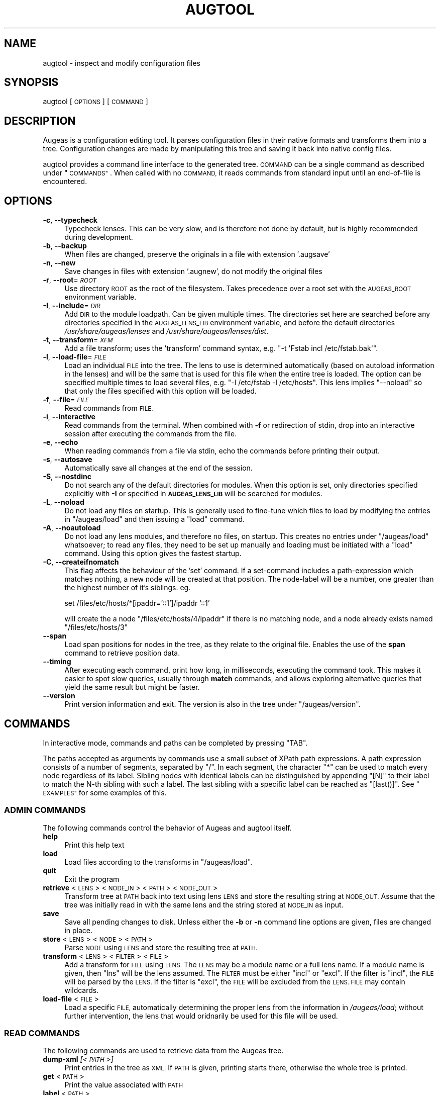 .\" Automatically generated by Pod::Man 4.12 (Pod::Simple 3.39)
.\"
.\" Standard preamble:
.\" ========================================================================
.de Sp \" Vertical space (when we can't use .PP)
.if t .sp .5v
.if n .sp
..
.de Vb \" Begin verbatim text
.ft CW
.nf
.ne \\$1
..
.de Ve \" End verbatim text
.ft R
.fi
..
.\" Set up some character translations and predefined strings.  \*(-- will
.\" give an unbreakable dash, \*(PI will give pi, \*(L" will give a left
.\" double quote, and \*(R" will give a right double quote.  \*(C+ will
.\" give a nicer C++.  Capital omega is used to do unbreakable dashes and
.\" therefore won't be available.  \*(C` and \*(C' expand to `' in nroff,
.\" nothing in troff, for use with C<>.
.tr \(*W-
.ds C+ C\v'-.1v'\h'-1p'\s-2+\h'-1p'+\s0\v'.1v'\h'-1p'
.ie n \{\
.    ds -- \(*W-
.    ds PI pi
.    if (\n(.H=4u)&(1m=24u) .ds -- \(*W\h'-12u'\(*W\h'-12u'-\" diablo 10 pitch
.    if (\n(.H=4u)&(1m=20u) .ds -- \(*W\h'-12u'\(*W\h'-8u'-\"  diablo 12 pitch
.    ds L" ""
.    ds R" ""
.    ds C` ""
.    ds C' ""
'br\}
.el\{\
.    ds -- \|\(em\|
.    ds PI \(*p
.    ds L" ``
.    ds R" ''
.    ds C`
.    ds C'
'br\}
.\"
.\" Escape single quotes in literal strings from groff's Unicode transform.
.ie \n(.g .ds Aq \(aq
.el       .ds Aq '
.\"
.\" If the F register is >0, we'll generate index entries on stderr for
.\" titles (.TH), headers (.SH), subsections (.SS), items (.Ip), and index
.\" entries marked with X<> in POD.  Of course, you'll have to process the
.\" output yourself in some meaningful fashion.
.\"
.\" Avoid warning from groff about undefined register 'F'.
.de IX
..
.nr rF 0
.if \n(.g .if rF .nr rF 1
.if (\n(rF:(\n(.g==0)) \{\
.    if \nF \{\
.        de IX
.        tm Index:\\$1\t\\n%\t"\\$2"
..
.        if !\nF==2 \{\
.            nr % 0
.            nr F 2
.        \}
.    \}
.\}
.rr rF
.\"
.\" Accent mark definitions (@(#)ms.acc 1.5 88/02/08 SMI; from UCB 4.2).
.\" Fear.  Run.  Save yourself.  No user-serviceable parts.
.    \" fudge factors for nroff and troff
.if n \{\
.    ds #H 0
.    ds #V .8m
.    ds #F .3m
.    ds #[ \f1
.    ds #] \fP
.\}
.if t \{\
.    ds #H ((1u-(\\\\n(.fu%2u))*.13m)
.    ds #V .6m
.    ds #F 0
.    ds #[ \&
.    ds #] \&
.\}
.    \" simple accents for nroff and troff
.if n \{\
.    ds ' \&
.    ds ` \&
.    ds ^ \&
.    ds , \&
.    ds ~ ~
.    ds /
.\}
.if t \{\
.    ds ' \\k:\h'-(\\n(.wu*8/10-\*(#H)'\'\h"|\\n:u"
.    ds ` \\k:\h'-(\\n(.wu*8/10-\*(#H)'\`\h'|\\n:u'
.    ds ^ \\k:\h'-(\\n(.wu*10/11-\*(#H)'^\h'|\\n:u'
.    ds , \\k:\h'-(\\n(.wu*8/10)',\h'|\\n:u'
.    ds ~ \\k:\h'-(\\n(.wu-\*(#H-.1m)'~\h'|\\n:u'
.    ds / \\k:\h'-(\\n(.wu*8/10-\*(#H)'\z\(sl\h'|\\n:u'
.\}
.    \" troff and (daisy-wheel) nroff accents
.ds : \\k:\h'-(\\n(.wu*8/10-\*(#H+.1m+\*(#F)'\v'-\*(#V'\z.\h'.2m+\*(#F'.\h'|\\n:u'\v'\*(#V'
.ds 8 \h'\*(#H'\(*b\h'-\*(#H'
.ds o \\k:\h'-(\\n(.wu+\w'\(de'u-\*(#H)/2u'\v'-.3n'\*(#[\z\(de\v'.3n'\h'|\\n:u'\*(#]
.ds d- \h'\*(#H'\(pd\h'-\w'~'u'\v'-.25m'\f2\(hy\fP\v'.25m'\h'-\*(#H'
.ds D- D\\k:\h'-\w'D'u'\v'-.11m'\z\(hy\v'.11m'\h'|\\n:u'
.ds th \*(#[\v'.3m'\s+1I\s-1\v'-.3m'\h'-(\w'I'u*2/3)'\s-1o\s+1\*(#]
.ds Th \*(#[\s+2I\s-2\h'-\w'I'u*3/5'\v'-.3m'o\v'.3m'\*(#]
.ds ae a\h'-(\w'a'u*4/10)'e
.ds Ae A\h'-(\w'A'u*4/10)'E
.    \" corrections for vroff
.if v .ds ~ \\k:\h'-(\\n(.wu*9/10-\*(#H)'\s-2\u~\d\s+2\h'|\\n:u'
.if v .ds ^ \\k:\h'-(\\n(.wu*10/11-\*(#H)'\v'-.4m'^\v'.4m'\h'|\\n:u'
.    \" for low resolution devices (crt and lpr)
.if \n(.H>23 .if \n(.V>19 \
\{\
.    ds : e
.    ds 8 ss
.    ds o a
.    ds d- d\h'-1'\(ga
.    ds D- D\h'-1'\(hy
.    ds th \o'bp'
.    ds Th \o'LP'
.    ds ae ae
.    ds Ae AE
.\}
.rm #[ #] #H #V #F C
.\" ========================================================================
.\"
.IX Title "AUGTOOL 1"
.TH AUGTOOL 1 "2020-07-31" "Augeas 1.12.0" "Augeas"
.\" For nroff, turn off justification.  Always turn off hyphenation; it makes
.\" way too many mistakes in technical documents.
.if n .ad l
.nh
.SH "NAME"
augtool \- inspect and modify configuration files
.SH "SYNOPSIS"
.IX Header "SYNOPSIS"
augtool [\s-1OPTIONS\s0] [\s-1COMMAND\s0]
.SH "DESCRIPTION"
.IX Header "DESCRIPTION"
Augeas is a configuration editing tool. It parses configuration files
in their native formats and transforms them into a tree. Configuration
changes are made by manipulating this tree and saving it back into
native config files.
.PP
augtool provides a command line interface to the generated tree. \s-1COMMAND\s0
can be a single command as described under \*(L"\s-1COMMANDS\*(R"\s0. When called with
no \s-1COMMAND,\s0 it reads commands from standard input until an end-of-file is
encountered.
.SH "OPTIONS"
.IX Header "OPTIONS"
.IP "\fB\-c\fR, \fB\-\-typecheck\fR" 4
.IX Item "-c, --typecheck"
Typecheck lenses. This can be very slow, and is therefore not done by
default, but is highly recommended during development.
.IP "\fB\-b\fR, \fB\-\-backup\fR" 4
.IX Item "-b, --backup"
When files are changed, preserve the originals in a file with extension
\&'.augsave'
.IP "\fB\-n\fR, \fB\-\-new\fR" 4
.IX Item "-n, --new"
Save changes in files with extension '.augnew', do not modify the original
files
.IP "\fB\-r\fR, \fB\-\-root\fR=\fI\s-1ROOT\s0\fR" 4
.IX Item "-r, --root=ROOT"
Use directory \s-1ROOT\s0 as the root of the filesystem. Takes precedence over a
root set with the \s-1AUGEAS_ROOT\s0 environment variable.
.IP "\fB\-I\fR, \fB\-\-include\fR=\fI\s-1DIR\s0\fR" 4
.IX Item "-I, --include=DIR"
Add \s-1DIR\s0 to the module loadpath. Can be given multiple times. The
directories set here are searched before any directories specified in the
\&\s-1AUGEAS_LENS_LIB\s0 environment variable, and before the default directories
\&\fI/usr/share/augeas/lenses\fR and \fI/usr/share/augeas/lenses/dist\fR.
.IP "\fB\-t\fR, \fB\-\-transform\fR=\fI\s-1XFM\s0\fR" 4
.IX Item "-t, --transform=XFM"
Add a file transform; uses the 'transform' command syntax,
e.g. \f(CW\*(C`\-t \*(AqFstab incl /etc/fstab.bak\*(Aq\*(C'\fR.
.IP "\fB\-l\fR, \fB\-\-load\-file\fR=\fI\s-1FILE\s0\fR" 4
.IX Item "-l, --load-file=FILE"
Load an individual \s-1FILE\s0 into the tree. The lens to use is determined
automatically (based on autoload information in the lenses) and will be the
same that is used for this file when the entire tree is loaded. The option
can be specified multiple times to load several files, e.g. \f(CW\*(C`\-l /etc/fstab
\&\-l /etc/hosts\*(C'\fR. This lens implies \f(CW\*(C`\-\-noload\*(C'\fR so that only the files
specified with this option will be loaded.
.IP "\fB\-f\fR, \fB\-\-file\fR=\fI\s-1FILE\s0\fR" 4
.IX Item "-f, --file=FILE"
Read commands from \s-1FILE.\s0
.IP "\fB\-i\fR, \fB\-\-interactive\fR" 4
.IX Item "-i, --interactive"
Read commands from the terminal. When combined with \fB\-f\fR or redirection of
stdin, drop into an interactive session after executing the commands from
the file.
.IP "\fB\-e\fR, \fB\-\-echo\fR" 4
.IX Item "-e, --echo"
When reading commands from a file via stdin, echo the commands before
printing their output.
.IP "\fB\-s\fR, \fB\-\-autosave\fR" 4
.IX Item "-s, --autosave"
Automatically save all changes at the end of the session.
.IP "\fB\-S\fR, \fB\-\-nostdinc\fR" 4
.IX Item "-S, --nostdinc"
Do not search any of the default directories for modules. When this option
is set, only directories specified explicitly with \fB\-I\fR or specified in
\&\fB\s-1AUGEAS_LENS_LIB\s0\fR will be searched for modules.
.IP "\fB\-L\fR, \fB\-\-noload\fR" 4
.IX Item "-L, --noload"
Do not load any files on startup. This is generally used to fine-tune which
files to load by modifying the entries in \f(CW\*(C`/augeas/load\*(C'\fR and then issuing
a \f(CW\*(C`load\*(C'\fR command.
.IP "\fB\-A\fR, \fB\-\-noautoload\fR" 4
.IX Item "-A, --noautoload"
Do not load any lens modules, and therefore no files, on startup. This
creates no entries under \f(CW\*(C`/augeas/load\*(C'\fR whatsoever; to read any files,
they need to be set up manually and loading must be initiated with a
\&\f(CW\*(C`load\*(C'\fR command. Using this option gives the fastest startup.
.IP "\fB\-C\fR, \fB\-\-createifnomatch\fR" 4
.IX Item "-C, --createifnomatch"
This flag affects the behaviour of the 'set' command.
If a set-command includes a path-expression which matches nothing, a new
node will be created at that position. The node-label will be a number,
one greater than the highest number of it's siblings. eg.
.Sp
set /files/etc/hosts/*[ipaddr='::1']/ipaddr '::1'
.Sp
will create the a node \f(CW\*(C`/files/etc/hosts/4/ipaddr\*(C'\fR if there is no matching
node, and a node already exists named \f(CW\*(C`/files/etc/hosts/3\*(C'\fR
.IP "\fB\-\-span\fR" 4
.IX Item "--span"
Load span positions for nodes in the tree, as they relate to the original
file. Enables the use of the \fBspan\fR command to retrieve position data.
.IP "\fB\-\-timing\fR" 4
.IX Item "--timing"
After executing each command, print how long, in milliseconds, executing
the command took. This makes it easier to spot slow queries, usually
through \fBmatch\fR commands, and allows exploring alternative queries that
yield the same result but might be faster.
.IP "\fB\-\-version\fR" 4
.IX Item "--version"
Print version information and exit. The version is also in the tree under
\&\f(CW\*(C`/augeas/version\*(C'\fR.
.SH "COMMANDS"
.IX Header "COMMANDS"
In interactive mode, commands and paths can be completed by pressing \f(CW\*(C`TAB\*(C'\fR.
.PP
The paths accepted as arguments by commands use a small subset of XPath
path expressions. A path expression consists of a number of segments,
separated by \f(CW\*(C`/\*(C'\fR. In each segment, the character \f(CW\*(C`*\*(C'\fR can be used to match
every node regardless of its label. Sibling nodes with identical labels can
be distinguished by appending \f(CW\*(C`[N]\*(C'\fR to their label to match the N\-th
sibling with such a label. The last sibling with a specific label can be
reached as \f(CW\*(C`[last()]\*(C'\fR. See \*(L"\s-1EXAMPLES\*(R"\s0 for some examples of this.
.SS "\s-1ADMIN COMMANDS\s0"
.IX Subsection "ADMIN COMMANDS"
The following commands control the behavior of Augeas and augtool itself.
.IP "\fBhelp\fR" 4
.IX Item "help"
Print this help text
.IP "\fBload\fR" 4
.IX Item "load"
Load files according to the transforms in \f(CW\*(C`/augeas/load\*(C'\fR.
.IP "\fBquit\fR" 4
.IX Item "quit"
Exit the program
.IP "\fBretrieve\fR <\s-1LENS\s0> <\s-1NODE_IN\s0> <\s-1PATH\s0> <\s-1NODE_OUT\s0>" 4
.IX Item "retrieve <LENS> <NODE_IN> <PATH> <NODE_OUT>"
Transform tree at \s-1PATH\s0 back into text using lens \s-1LENS\s0 and store the
resulting string at \s-1NODE_OUT.\s0 Assume that the tree was initially read in
with the same lens and the string stored at \s-1NODE_IN\s0 as input.
.IP "\fBsave\fR" 4
.IX Item "save"
Save all pending changes to disk. Unless either the \fB\-b\fR or \fB\-n\fR
command line options are given, files are changed in place.
.IP "\fBstore\fR <\s-1LENS\s0> <\s-1NODE\s0> <\s-1PATH\s0>" 4
.IX Item "store <LENS> <NODE> <PATH>"
Parse \s-1NODE\s0 using \s-1LENS\s0 and store the resulting tree at \s-1PATH.\s0
.IP "\fBtransform\fR <\s-1LENS\s0> <\s-1FILTER\s0> <\s-1FILE\s0>" 4
.IX Item "transform <LENS> <FILTER> <FILE>"
Add a transform for \s-1FILE\s0 using \s-1LENS.\s0 The \s-1LENS\s0 may be a module name or a
full lens name.  If a module name is given, then \*(L"lns\*(R" will be the lens
assumed.  The \s-1FILTER\s0 must be either \*(L"incl\*(R" or \*(L"excl\*(R".  If the filter is
\&\*(L"incl\*(R",  the \s-1FILE\s0 will be parsed by the \s-1LENS.\s0  If the filter is \*(L"excl\*(R",
the \s-1FILE\s0 will be excluded from the \s-1LENS. FILE\s0 may contain wildcards.
.IP "\fBload-file\fR <\s-1FILE\s0>" 4
.IX Item "load-file <FILE>"
Load a specific \s-1FILE,\s0 automatically determining the proper lens from the
information in \fI/augeas/load\fR; without further intervention, the lens that
would oridnarily be used for this file will be used.
.SS "\s-1READ COMMANDS\s0"
.IX Subsection "READ COMMANDS"
The following commands are used to retrieve data from the Augeas tree.
.IP "\fBdump-xml\fR \fI[<\s-1PATH\s0>]\fR" 4
.IX Item "dump-xml [<PATH>]"
Print entries in the tree as \s-1XML.\s0 If \s-1PATH\s0 is given, printing starts there,
otherwise the whole tree is printed.
.IP "\fBget\fR <\s-1PATH\s0>" 4
.IX Item "get <PATH>"
Print the value associated with \s-1PATH\s0
.IP "\fBlabel\fR <\s-1PATH\s0>" 4
.IX Item "label <PATH>"
Get and print the label associated with \s-1PATH\s0
.IP "\fBls\fR <\s-1PATH\s0>" 4
.IX Item "ls <PATH>"
List the direct children of \s-1PATH\s0
.IP "\fBmatch\fR <\s-1PATTERN\s0> [<\s-1VALUE\s0>]" 4
.IX Item "match <PATTERN> [<VALUE>]"
Find all paths that match \s-1PATTERN.\s0 If \s-1VALUE\s0 is given, only the matching
paths whose value equals \s-1VALUE\s0 are printed
.IP "\fBprint\fR \fI[<\s-1PATH\s0>]\fR" 4
.IX Item "print [<PATH>]"
Print entries in the tree. If \s-1PATH\s0 is given, printing starts there,
otherwise the whole tree is printed
.IP "\fBspan\fR <\s-1PATH\s0>" 4
.IX Item "span <PATH>"
Print the name of the file from which the node \s-1PATH\s0 was generated, as well
as information about the positions in the file corresponding to the label,
the value, and the entire node. \s-1PATH\s0 must match exactly one node.
.Sp
You need to run 'set /augeas/span enable' prior to loading files to enable
recording of span information. It is disabled by default.
.SS "\s-1WRITE COMMANDS\s0"
.IX Subsection "WRITE COMMANDS"
The following commands are used to modify the Augeas tree.
.IP "\fBclear\fR <\s-1PATH\s0>" 4
.IX Item "clear <PATH>"
Set the value for \s-1PATH\s0 to \s-1NULL.\s0 If \s-1PATH\s0 is not in the tree yet, it and all
its ancestors will be created.
.IP "\fBclearm\fR <\s-1BASE\s0> <\s-1SUB\s0>" 4
.IX Item "clearm <BASE> <SUB>"
Clear multiple nodes values in one operation. Find or create a node matching \s-1SUB\s0
by interpreting \s-1SUB\s0 as a path expression relative to each node matching
\&\s-1BASE.\s0 If \s-1SUB\s0 is '.', the nodes matching \s-1BASE\s0 will be modified.
.IP "\fBins\fR \fI<\s-1LABEL\s0>\fR \fI<\s-1WHERE\s0>\fR \fI<\s-1PATH\s0>\fR" 4
.IX Item "ins <LABEL> <WHERE> <PATH>"
Insert a new node with label \s-1LABEL\s0 right before or after \s-1PATH\s0 into the
tree. \s-1WHERE\s0 must be either 'before' or 'after'.
.IP "\fBinsert\fR \fI<\s-1LABEL\s0>\fR \fI<\s-1WHERE\s0>\fR \fI<\s-1PATH\s0>\fR" 4
.IX Item "insert <LABEL> <WHERE> <PATH>"
Alias of \fBins\fR.
.IP "\fBmv\fR <\s-1SRC\s0> <\s-1DST\s0>" 4
.IX Item "mv <SRC> <DST>"
Move node \s-1SRC\s0 to \s-1DST. SRC\s0 must match exactly one node in the tree.  \s-1DST\s0
must either match exactly one node in the tree, or may not exist yet. If
\&\s-1DST\s0 exists already, it and all its descendants are deleted. If \s-1DST\s0 does not
exist yet, it and all its missing ancestors are created.
.IP "\fBmove\fR <\s-1SRC\s0> <\s-1DST\s0>" 4
.IX Item "move <SRC> <DST>"
Alias of \fBmv\fR.
.IP "\fBcp\fR <\s-1SRC\s0> <\s-1DST\s0>" 4
.IX Item "cp <SRC> <DST>"
Copy node \s-1SRC\s0 to \s-1DST. SRC\s0 must match exactly one node in the tree.  \s-1DST\s0
must either match exactly one node in the tree, or may not exist yet. If
\&\s-1DST\s0 exists already, it and all its descendants are deleted. If \s-1DST\s0 does not
exist yet, it and all its missing ancestors are created.
.IP "\fBcopy\fR <\s-1SRC\s0> <\s-1DST\s0>" 4
.IX Item "copy <SRC> <DST>"
Alias of \fBcp\fR.
.IP "\fBrename\fR <\s-1SRC\s0> <\s-1LBL\s0>" 4
.IX Item "rename <SRC> <LBL>"
Rename the label of all nodes matching \s-1SRC\s0 to \s-1LBL.\s0
.IP "\fBrm\fR <\s-1PATH\s0>" 4
.IX Item "rm <PATH>"
Delete \s-1PATH\s0 and all its children from the tree
.IP "\fBset\fR <\s-1PATH\s0> <\s-1VALUE\s0>" 4
.IX Item "set <PATH> <VALUE>"
Associate \s-1VALUE\s0 with \s-1PATH.\s0 If \s-1PATH\s0 is not in the tree yet,
it and all its ancestors will be created.
.IP "\fBsetm\fR <\s-1BASE\s0> <\s-1SUB\s0> [<\s-1VALUE\s0>]" 4
.IX Item "setm <BASE> <SUB> [<VALUE>]"
Set multiple nodes in one operation.  Find or create a node matching \s-1SUB\s0 by
interpreting \s-1SUB\s0 as a path expression relative to each node matching
\&\s-1BASE.\s0 If \s-1SUB\s0 is '.', the nodes matching \s-1BASE\s0 will be modified.
.IP "\fBtouch\fR <\s-1PATH\s0>" 4
.IX Item "touch <PATH>"
Create \s-1PATH\s0 with the value \s-1NULL\s0 if it is not in the tree yet.  All its
ancestors will also be created.  These new tree entries will appear
last amongst their siblings.
.SS "\s-1PATH EXPRESSION COMMANDS\s0"
.IX Subsection "PATH EXPRESSION COMMANDS"
The following commands help when working with path expressions.
.IP "\fBdefnode\fR <\s-1NAME\s0> <\s-1EXPR\s0> [<\s-1VALUE\s0>]" 4
.IX Item "defnode <NAME> <EXPR> [<VALUE>]"
Define the variable \s-1NAME\s0 to the result of evaluating \s-1EXPR,\s0 which must be a
nodeset. If no node matching \s-1EXPR\s0 exists yet, one is created and \s-1NAME\s0 will
refer to it. If \s-1VALUE\s0 is given, this is the same as 'set \s-1EXPR VALUE\s0'; if
\&\s-1VALUE\s0 is not given, the node is created as if with 'clear \s-1EXPR\s0' would and
\&\s-1NAME\s0 refers to that node.
.IP "\fBdefvar\fR <\s-1NAME\s0> <\s-1EXPR\s0>" 4
.IX Item "defvar <NAME> <EXPR>"
Define the variable \s-1NAME\s0 to the result of evaluating \s-1EXPR.\s0 The variable
can be used in path expressions as \f(CW$NAME\fR. Note that \s-1EXPR\s0 is evaluated when
the variable is defined, not when it is used.
.SH "ENVIRONMENT VARIABLES"
.IX Header "ENVIRONMENT VARIABLES"
.IP "\fB\s-1AUGEAS_ROOT\s0\fR" 4
.IX Item "AUGEAS_ROOT"
The file system root, defaults to '/'. Can be overridden with
the \fB\-r\fR command line option
.IP "\fB\s-1AUGEAS_LENS_LIB\s0\fR" 4
.IX Item "AUGEAS_LENS_LIB"
Colon separated list of directories with lenses. Directories specified here
are searched after any directories set with the \fB\-I\fR command line option,
but before the default directories \fI/usr/share/augeas/lenses\fR and
\&\fI/usr/share/augeas/lenses/dist\fR
.IP "\fB\s-1AUGEAS_CREATEIFNOMATCH\s0\fR" 4
.IX Item "AUGEAS_CREATEIFNOMATCH"
If set to anything but \*(L"0\*(R", this is equivalent to using the command-line
option \f(CW\*(C`\-\-createifnomatch\*(C'\fR
.SH "DIAGNOSTICS"
.IX Header "DIAGNOSTICS"
Normally, exit status is 0. If one or more commands fail, the exit status
is set to a non-zero value.
.PP
Note though that failure to load some of the files specified by transforms
in \f(CW\*(C`/augeas/load\*(C'\fR is not considered a failure. If it is important to know
that all files were loaded, you need to issue a \f(CW\*(C`match /augeas//error\*(C'\fR
after loading to find out details about what files could not be loaded and
why.
.SH "EXAMPLES"
.IX Header "EXAMPLES"
.Vb 2
\&  # command line mode
\&  augtool print /files/etc/hosts/
\&
\&  # interactive mode
\&  augtool
\&  augtool> help
\&  augtool> print /files/etc/hosts/
\&
\&  # Print the third entry from the second AcceptEnv line
\&  augtool print \*(Aq/files/etc/ssh/sshd_config/AcceptEnv[2]/3\*(Aq
\&
\&  # Find the entry in inittab with action \*(Aqinitdefault\*(Aq
\&  augtool> match /files/etc/inittab/*/action initdefault
\&
\&  # Print the last alias for each entry in /etc/hosts
\&  augtool> print /files/etc/hosts/*/alias[last()]
.Ve
.SH "FILES"
.IX Header "FILES"
Lenses and schema definitions in \fI/usr/share/augeas/lenses\fR and
\&\fI/usr/share/augeas/lenses/dist\fR
.SH "AUTHOR"
.IX Header "AUTHOR"
David Lutterkort <lutter@watzmann.net>
.SH "COPYRIGHT AND LICENSE"
.IX Header "COPYRIGHT AND LICENSE"
Copyright 2007\-2016 David Lutterkort
.PP
Augeas (and augtool) are distributed under the \s-1GNU\s0 Lesser General Public
License (\s-1LGPL\s0)
.SH "SEE ALSO"
.IX Header "SEE ALSO"
\&\fBAugeas\fR project homepage <http://www.augeas.net/>
.PP
augparse
